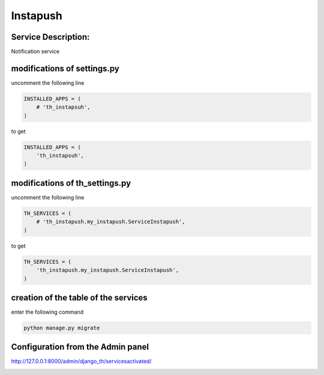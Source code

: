 Instapush
=========

Service Description:
--------------------

Notification service


modifications of settings.py
----------------------------

uncomment the following line

.. code-block:: python

    INSTALLED_APPS = (
        # 'th_instapsuh',
    )

to get

.. code-block:: python

    INSTALLED_APPS = (
        'th_instapsuh',
    )

modifications of th_settings.py
-------------------------------

uncomment the following line

.. code-block:: python

    TH_SERVICES = (
        # 'th_instapush.my_instapush.ServiceInstapush',
    )

to get

.. code-block:: python

    TH_SERVICES = (
        'th_instapush.my_instapush.ServiceInstapush',
    )


creation of the table of the services
-------------------------------------

enter the following command

.. code-block:: bash

    python manage.py migrate


Configuration from the Admin panel
----------------------------------

http://127.0.0.1:8000/admin/django_th/servicesactivated/

.. image:: https://raw.githubusercontent.com/foxmask/django-th/master/docs/service_instapush.png
    :target: https://instapush.im/
    :alt: Instapush
